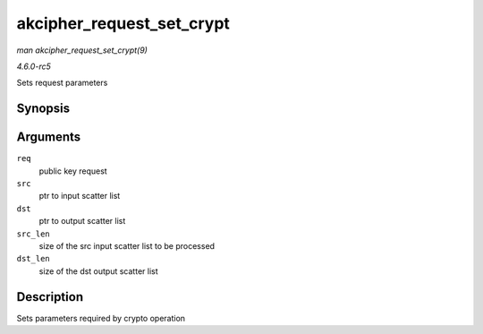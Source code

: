 .. -*- coding: utf-8; mode: rst -*-

.. _API-akcipher-request-set-crypt:

==========================
akcipher_request_set_crypt
==========================

*man akcipher_request_set_crypt(9)*

*4.6.0-rc5*

Sets request parameters


Synopsis
========

.. c:function:: void akcipher_request_set_crypt( struct akcipher_request * req, struct scatterlist * src, struct scatterlist * dst, unsigned int src_len, unsigned int dst_len )

Arguments
=========

``req``
    public key request

``src``
    ptr to input scatter list

``dst``
    ptr to output scatter list

``src_len``
    size of the src input scatter list to be processed

``dst_len``
    size of the dst output scatter list


Description
===========

Sets parameters required by crypto operation


.. ------------------------------------------------------------------------------
.. This file was automatically converted from DocBook-XML with the dbxml
.. library (https://github.com/return42/sphkerneldoc). The origin XML comes
.. from the linux kernel, refer to:
..
.. * https://github.com/torvalds/linux/tree/master/Documentation/DocBook
.. ------------------------------------------------------------------------------
